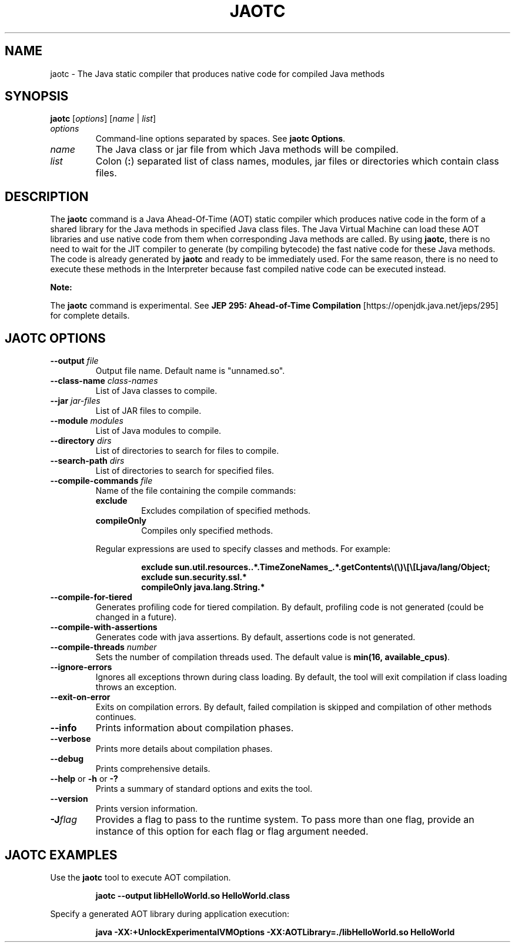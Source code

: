 .\" Copyright (c) 1994, 2019, Oracle and/or its affiliates. All rights reserved.
.\" DO NOT ALTER OR REMOVE COPYRIGHT NOTICES OR THIS FILE HEADER.
.\"
.\" This code is free software; you can redistribute it and/or modify it
.\" under the terms of the GNU General Public License version 2 only, as
.\" published by the Free Software Foundation.
.\"
.\" This code is distributed in the hope that it will be useful, but WITHOUT
.\" ANY WARRANTY; without even the implied warranty of MERCHANTABILITY or
.\" FITNESS FOR A PARTICULAR PURPOSE. See the GNU General Public License
.\" version 2 for more details (a copy is included in the LICENSE file that
.\" accompanied this code).
.\"
.\" You should have received a copy of the GNU General Public License version
.\" 2 along with this work; if not, write to the Free Software Foundation,
.\" Inc., 51 Franklin St, Fifth Floor, Boston, MA 02110-1301 USA.
.\"
.\" Please contact Oracle, 500 Oracle Parkway, Redwood Shores, CA 94065 USA
.\" or visit www.oracle.com if you need additional information or have any
.\" questions.
.\"
.\" Automatically generated by Pandoc 2.3.1
.\"
.TH "JAOTC" "1" "2020" "JDK 14" "JDK Commands"
.hy
.SH NAME
.PP
jaotc \- The Java static compiler that produces native code for compiled
Java methods
.SH SYNOPSIS
.PP
\f[CB]jaotc\f[R] [\f[I]options\f[R]] [\f[I]name\f[R] | \f[I]list\f[R]]
.TP
.B \f[I]options\f[R]
Command\-line options separated by spaces.
See \f[B]jaotc Options\f[R].
.RS
.RE
.TP
.B \f[I]name\f[R]
The Java class or jar file from which Java methods will be compiled.
.RS
.RE
.TP
.B \f[I]list\f[R]
Colon (\f[CB]:\f[R]) separated list of class names, modules, jar files or
directories which contain class files.
.RS
.RE
.SH DESCRIPTION
.PP
The \f[CB]jaotc\f[R] command is a Java Ahead\-Of\-Time (AOT) static
compiler which produces native code in the form of a shared library for
the Java methods in specified Java class files.
The Java Virtual Machine can load these AOT libraries and use native
code from them when corresponding Java methods are called.
By using \f[CB]jaotc\f[R], there is no need to wait for the JIT compiler
to generate (by compiling bytecode) the fast native code for these Java
methods.
The code is already generated by \f[CB]jaotc\f[R] and ready to be
immediately used.
For the same reason, there is no need to execute these methods in the
Interpreter because fast compiled native code can be executed instead.
.PP
\f[B]Note:\f[R]
.PP
The \f[CB]jaotc\f[R] command is experimental.
See \f[B]JEP 295: Ahead\-of\-Time Compilation\f[R]
[https://openjdk.java.net/jeps/295] for complete details.
.SH JAOTC OPTIONS
.TP
.B \f[CB]\-\-output\f[R] \f[I]file\f[R]
Output file name.
Default name is "unnamed.so".
.RS
.RE
.TP
.B \f[CB]\-\-class\-name\f[R] \f[I]class\-names\f[R]
List of Java classes to compile.
.RS
.RE
.TP
.B \f[CB]\-\-jar\f[R] \f[I]jar\-files\f[R]
List of JAR files to compile.
.RS
.RE
.TP
.B \f[CB]\-\-module\f[R] \f[I]modules\f[R]
List of Java modules to compile.
.RS
.RE
.TP
.B \f[CB]\-\-directory\f[R] \f[I]dirs\f[R]
List of directories to search for files to compile.
.RS
.RE
.TP
.B \f[CB]\-\-search\-path\f[R] \f[I]dirs\f[R]
List of directories to search for specified files.
.RS
.RE
.TP
.B \f[CB]\-\-compile\-commands\f[R] \f[I]file\f[R]
Name of the file containing the compile commands:
.RS
.TP
.B \f[CB]exclude\f[R]
Excludes compilation of specified methods.
.RS
.RE
.TP
.B \f[CB]compileOnly\f[R]
Compiles only specified methods.
.RS
.RE
.PP
Regular expressions are used to specify classes and methods.
For example:
.IP
.nf
\f[CB]
exclude\ sun.util.resources..*.TimeZoneNames_.*.getContents\\(\\)\\[\\[Ljava/lang/Object;\ 
exclude\ sun.security.ssl.*\ 
compileOnly\ java.lang.String.*
\f[R]
.fi
.RE
.TP
.B \f[CB]\-\-compile\-for\-tiered\f[R]
Generates profiling code for tiered compilation.
By default, profiling code is not generated (could be changed in a
future).
.RS
.RE
.TP
.B \f[CB]\-\-compile\-with\-assertions\f[R]
Generates code with java assertions.
By default, assertions code is not generated.
.RS
.RE
.TP
.B \f[CB]\-\-compile\-threads\f[R] \f[I]number\f[R]
Sets the number of compilation threads used.
The default value is \f[CB]min(16,\ available_cpus)\f[R].
.RS
.RE
.TP
.B \f[CB]\-\-ignore\-errors\f[R]
Ignores all exceptions thrown during class loading.
By default, the tool will exit compilation if class loading throws an
exception.
.RS
.RE
.TP
.B \f[CB]\-\-exit\-on\-error\f[R]
Exits on compilation errors.
By default, failed compilation is skipped and compilation of other
methods continues.
.RS
.RE
.TP
.B \f[CB]\-\-info\f[R]
Prints information about compilation phases.
.RS
.RE
.TP
.B \f[CB]\-\-verbose\f[R]
Prints more details about compilation phases.
.RS
.RE
.TP
.B \f[CB]\-\-debug\f[R]
Prints comprehensive details.
.RS
.RE
.TP
.B \f[CB]\-\-help\f[R] or \f[CB]\-h\f[R] or \f[CB]\-?\f[R]
Prints a summary of standard options and exits the tool.
.RS
.RE
.TP
.B \f[CB]\-\-version\f[R]
Prints version information.
.RS
.RE
.TP
.B \f[CB]\-J\f[R]\f[I]flag\f[R]
Provides a flag to pass to the runtime system.
To pass more than one flag, provide an instance of this option for each
flag or flag argument needed.
.RS
.RE
.SH JAOTC EXAMPLES
.PP
Use the \f[CB]jaotc\f[R] tool to execute AOT compilation.
.IP
.nf
\f[CB]
jaotc\ \-\-output\ libHelloWorld.so\ HelloWorld.class
\f[R]
.fi
.PP
Specify a generated AOT library during application execution:
.IP
.nf
\f[CB]
java\ \-XX:+UnlockExperimentalVMOptions\ \-XX:AOTLibrary=./libHelloWorld.so\ HelloWorld
\f[R]
.fi
